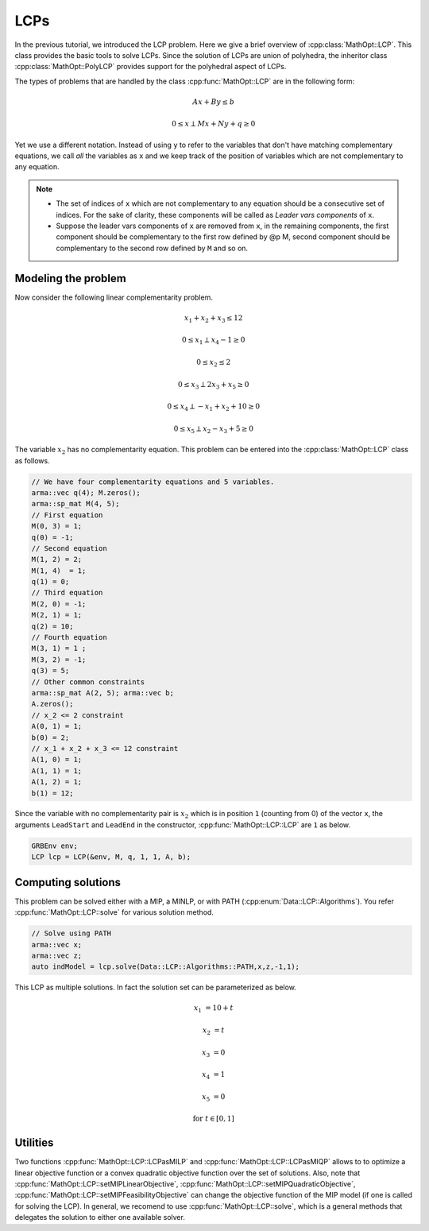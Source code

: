 LCPs
***************

In the previous tutorial, we introduced the LCP problem. Here we give a brief overview of :cpp:class:`MathOpt::LCP`.
This class provides the basic tools to solve LCPs. Since the solution of LCPs are union of polyhedra, the inheritor class :cpp:class:`MathOpt::PolyLCP` provides support for the polyhedral aspect of LCPs.

The types of problems that are handled by the class :cpp:func:`MathOpt::LCP` are in the following form:

.. math::

  Ax + By \leq b

  0 \leq x \perp Mx + Ny + q \geq 0


Yet we use a different notation. Instead of using ``y`` to refer to the variables that don't have matching complementary equations, we call *all* the variables as ``x`` and we keep track of the position of variables which are not complementary to any equation.

.. note::

    - The set of indices of ``x`` which are not complementary to any equation should be a consecutive set of indices. For the sake of clarity, these components will be called as *Leader vars components* of ``x``.
    - Suppose the leader vars components of ``x`` are removed from ``x``, in the remaining components, the first component should be complementary to the first row defined by @p M, second component should be complementary to the second row defined by ``M`` and so on.



====================================
Modeling the problem
====================================

Now consider the following linear complementarity problem.

.. math::
        x_1 + x_2 + x_3 \le 12

        0\le x_1 \perp x_4 - 1 \ge 0

        0\le x_2 \le 2 

        0 \le x_3 \perp 2x_3 + x_5 \ge 0

        0 \le x_4 \perp -x_1 + x_2 + 10 \ge 0

        0 \le x_5 \perp x_2 - x_3 + 5 \ge 0


The variable :math:`x_2` has no complementarity equation. This problem can be entered into the :cpp:class:`MathOpt::LCP` class as follows.

.. code-block:: c

    // We have four complementarity equations and 5 variables.
    arma::vec q(4); M.zeros();
    arma::sp_mat M(4, 5);
    // First equation
    M(0, 3) = 1;
    q(0) = -1;
    // Second equation
    M(1, 2) = 2;
    M(1, 4)  = 1;
    q(1) = 0;
    // Third equation
    M(2, 0) = -1;
    M(2, 1) = 1;
    q(2) = 10;
    // Fourth equation
    M(3, 1) = 1 ;
    M(3, 2) = -1;
    q(3) = 5;
    // Other common constraints
    arma::sp_mat A(2, 5); arma::vec b;
    A.zeros();
    // x_2 <= 2 constraint
    A(0, 1) = 1;
    b(0) = 2;
    // x_1 + x_2 + x_3 <= 12 constraint
    A(1, 0) = 1;
    A(1, 1) = 1;
    A(1, 2) = 1;
    b(1) = 12;

Since the variable with no complementarity pair is :math:`x_2` which is in position ``1`` (counting from 0) of the vector ``x``, the arguments ``LeadStart`` and ``LeadEnd`` in the constructor, :cpp:func:`MathOpt::LCP::LCP` are ``1`` as below.

.. code-block:: c
   
   GRBEnv env;
   LCP lcp = LCP(&env, M, q, 1, 1, A, b);

====================================
Computing solutions
====================================

This problem can be solved either with a MIP, a MINLP, or with PATH (:cpp:enum:`Data::LCP::Algorithms`). You refer :cpp:func:`MathOpt::LCP::solve` for various solution method.

.. code-block:: c

 // Solve using PATH
 arma::vec x;
 arma::vec z;
 auto indModel = lcp.solve(Data::LCP::Algorithms::PATH,x,z,-1,1);


This LCP as multiple solutions. In fact the solution set can be parameterized as below.

.. math::

 x_1 &= 10 + t
 
 x_2 &= t
 
 x_3 &= 0
 
 x_4 &= 1
 
 x_5 &= 0 
 
 \text{for}\;\; t \in [0, 1]
 
====================================
Utilities
====================================

Two functions :cpp:func:`MathOpt::LCP::LCPasMILP` and :cpp:func:`MathOpt::LCP::LCPasMIQP` allows to to optimize a linear objective function or a convex quadratic
objective function over the set of solutions. Also, note that :cpp:func:`MathOpt::LCP::setMIPLinearObjective`, :cpp:func:`MathOpt::LCP::setMIPQuadraticObjective`, :cpp:func:`MathOpt::LCP::setMIPFeasibilityObjective` can change the objective function of the MIP model (if one is called for solving the LCP).
In general, we recomend to use :cpp:func:`MathOpt::LCP::solve`, which is a general methods that delegates the solution to either one available solver.

